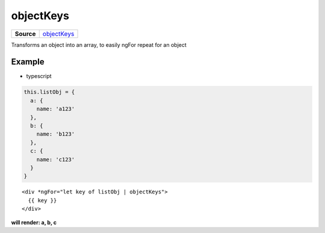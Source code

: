 ==========
objectKeys
==========

.. list-table:: 
   :widths: auto
   :stub-columns: 1

   * - Source
     - `objectKeys <https://github.com/evannetwork/ui-angular-core/blob/develop/src/pipes/object-keys.ts>`__

Transforms an object into an array, to easily ngFor repeat for an object

-------
Example
-------
- typescript

.. code-block:: typescript

  this.listObj = {
    a: {
      name: 'a123'
    },
    b: {
      name: 'b123'
    },
    c: {
      name: 'c123'
    }
  }  

::
  
  <div *ngFor="let key of listObj | objectKeys">
    {{ key }}
  </div>

**will render: a, b, c**